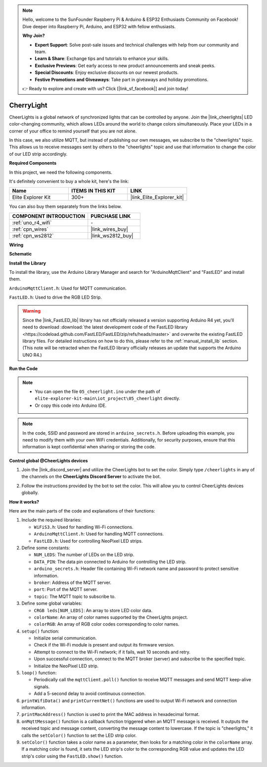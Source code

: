 .. note::

    Hello, welcome to the SunFounder Raspberry Pi & Arduino & ESP32 Enthusiasts Community on Facebook! Dive deeper into Raspberry Pi, Arduino, and ESP32 with fellow enthusiasts.

    **Why Join?**

    - **Expert Support**: Solve post-sale issues and technical challenges with help from our community and team.
    - **Learn & Share**: Exchange tips and tutorials to enhance your skills.
    - **Exclusive Previews**: Get early access to new product announcements and sneak peeks.
    - **Special Discounts**: Enjoy exclusive discounts on our newest products.
    - **Festive Promotions and Giveaways**: Take part in giveaways and holiday promotions.

    👉 Ready to explore and create with us? Click [|link_sf_facebook|] and join today!

.. _iot_cherrylight:

CherryLight
===============================

.. raw:: html

   <video loop autoplay muted style = "max-width:100%">
      <source src="../_static/videos/iot_projects/05_iot_cheerlights.mp4"  type="video/mp4">
      Your browser does not support the video tag.
   </video>

CheerLights is a global network of synchronized lights that can be controlled by anyone. Join the |link_cheerlights| LED color-changing community, which allows LEDs around the world to change colors simultaneously.  Place your LEDs in a corner of your office to remind yourself that you are not alone.

In this case, we also utilize MQTT, but instead of publishing our own messages, we subscribe to the "cheerlights" topic. This allows us to receive messages sent by others to the "cheerlights" topic and use that information to change the color of our LED strip accordingly.

**Required Components**

In this project, we need the following components. 

It's definitely convenient to buy a whole kit, here's the link: 

.. list-table::
    :widths: 20 20 20
    :header-rows: 1

    *   - Name	
        - ITEMS IN THIS KIT
        - LINK
    *   - Elite Explorer Kit
        - 300+
        - |link_Elite_Explorer_kit|

You can also buy them separately from the links below.

.. list-table::
    :widths: 30 20
    :header-rows: 1

    *   - COMPONENT INTRODUCTION
        - PURCHASE LINK

    *   - :ref:`uno_r4_wifi`
        - \-
    *   - :ref:`cpn_wires`
        - |link_wires_buy|
    *   - :ref:`cpn_ws2812`
        - |link_ws2812_buy|

**Wiring**

.. image:: img/05_cheerlight_bb.png
    :width: 100%
    :align: center

**Schematic**

.. image:: img/05_cheerlight_schematic.png
    :width: 50%
    :align: center

.. raw:: html

   <br/>

**Install the Library**

To install the library, use the Arduino Library Manager and search for "ArduinoMqttClient" and "FastLED" and install them.

``ArduinoMqttClient.h``: Used for MQTT communication.

``FastLED.h``: Used to drive the RGB LED Strip.

.. warning::
    Since the |link_FastLED_lib| library has not officially released a version supporting Arduino R4 yet, you'll need to download :download:`the latest development code of the FastLED library <https://codeload.github.com/FastLED/FastLED/zip/refs/heads/master>` and overwrite the existing FastLED library files. For detailed instructions on how to do this, please refer to the :ref:`manual_install_lib` section. (This note will be retracted when the FastLED library officially releases an update that supports the Arduino UNO R4.)

**Run the Code**


.. note::

    * You can open the file ``05_cheerlight.ino`` under the path of ``elite-explorer-kit-main\iot_project\05_cheerlight`` directly.
    * Or copy this code into Arduino IDE.

.. note::
    In the code, SSID and password are stored in ``arduino_secrets.h``. Before uploading this example, you need to modify them with your own WiFi credentials. Additionally, for security purposes, ensure that this information is kept confidential when sharing or storing the code.

.. raw:: html

   <iframe src=https://create.arduino.cc/editor/sunfounder01/9d7ad736-9725-499f-a6ea-91602120d53e/preview?embed style="height:510px;width:100%;margin:10px 0" frameborder=0></iframe>




**Control global @CheerLights devices**

#. Join the |link_discord_server| and utilize the CheerLights bot to set the color. Simply type ``/cheerlights`` in any of the channels on the **CheerLights Discord Server** to activate the bot.

   .. image:: img/05_iot_cheerlights_1.png

#. Follow the instructions provided by the bot to set the color. This will allow you to control CheerLights devices globally.

   .. image:: img/05_iot_cheerlights_2.png

**How it works?**

Here are the main parts of the code and explanations of their functions:

1. Include the required libraries:

   * ``WiFiS3.h``: Used for handling Wi-Fi connections.
   * ``ArduinoMqttClient.h``: Used for handling MQTT connections.
   * ``FastLED.h``: Used for controlling NeoPixel LED strips.

2. Define some constants:

   * ``NUM_LEDS``: The number of LEDs on the LED strip.
   * ``DATA_PIN``: The data pin connected to Arduino for controlling the LED strip.
   * ``arduino_secrets.h``: Header file containing Wi-Fi network name and password to protect sensitive information.
   * ``broker``: Address of the MQTT server.
   * ``port``: Port of the MQTT server.
   * ``topic``: The MQTT topic to subscribe to.

3. Define some global variables:

   * ``CRGB leds[NUM_LEDS]``: An array to store LED color data.
   * ``colorName``: An array of color names supported by the CheerLights project.
   * ``colorRGB``: An array of RGB color codes corresponding to color names.

4. ``setup()`` function:

   * Initialize serial communication.
   * Check if the Wi-Fi module is present and output its firmware version.
   * Attempt to connect to the Wi-Fi network; if it fails, wait 10 seconds and retry.
   * Upon successful connection, connect to the MQTT broker (server) and subscribe to the specified topic.
   * Initialize the NeoPixel LED strip.

5. ``loop()`` function:

   * Periodically call the ``mqttClient.poll()`` function to receive MQTT messages and send MQTT keep-alive signals.
   * Add a 5-second delay to avoid continuous connection.

6. ``printWifiData()`` and ``printCurrentNet()`` functions are used to output Wi-Fi network and connection information.

7. ``printMacAddress()`` function is used to print the MAC address in hexadecimal format.

8. ``onMqttMessage()`` function is a callback function triggered when an MQTT message is received. It outputs the received topic and message content, converting the message content to lowercase. If the topic is "cheerlights," it calls the ``setColor()`` function to set the LED strip color.

9. ``setColor()`` function takes a color name as a parameter, then looks for a matching color in the ``colorName`` array. If a matching color is found, it sets the LED strip's color to the corresponding RGB value and updates the LED strip's color using the ``FastLED.show()`` function.
